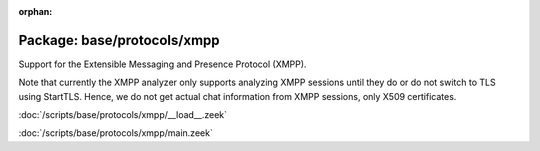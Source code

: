 :orphan:

Package: base/protocols/xmpp
============================

Support for the Extensible Messaging and Presence Protocol (XMPP).

Note that currently the XMPP analyzer only supports analyzing XMPP sessions
until they do or do not switch to TLS using StartTLS. Hence, we do not get
actual chat information from XMPP sessions, only X509 certificates.

:doc:`/scripts/base/protocols/xmpp/__load__.zeek`


:doc:`/scripts/base/protocols/xmpp/main.zeek`


